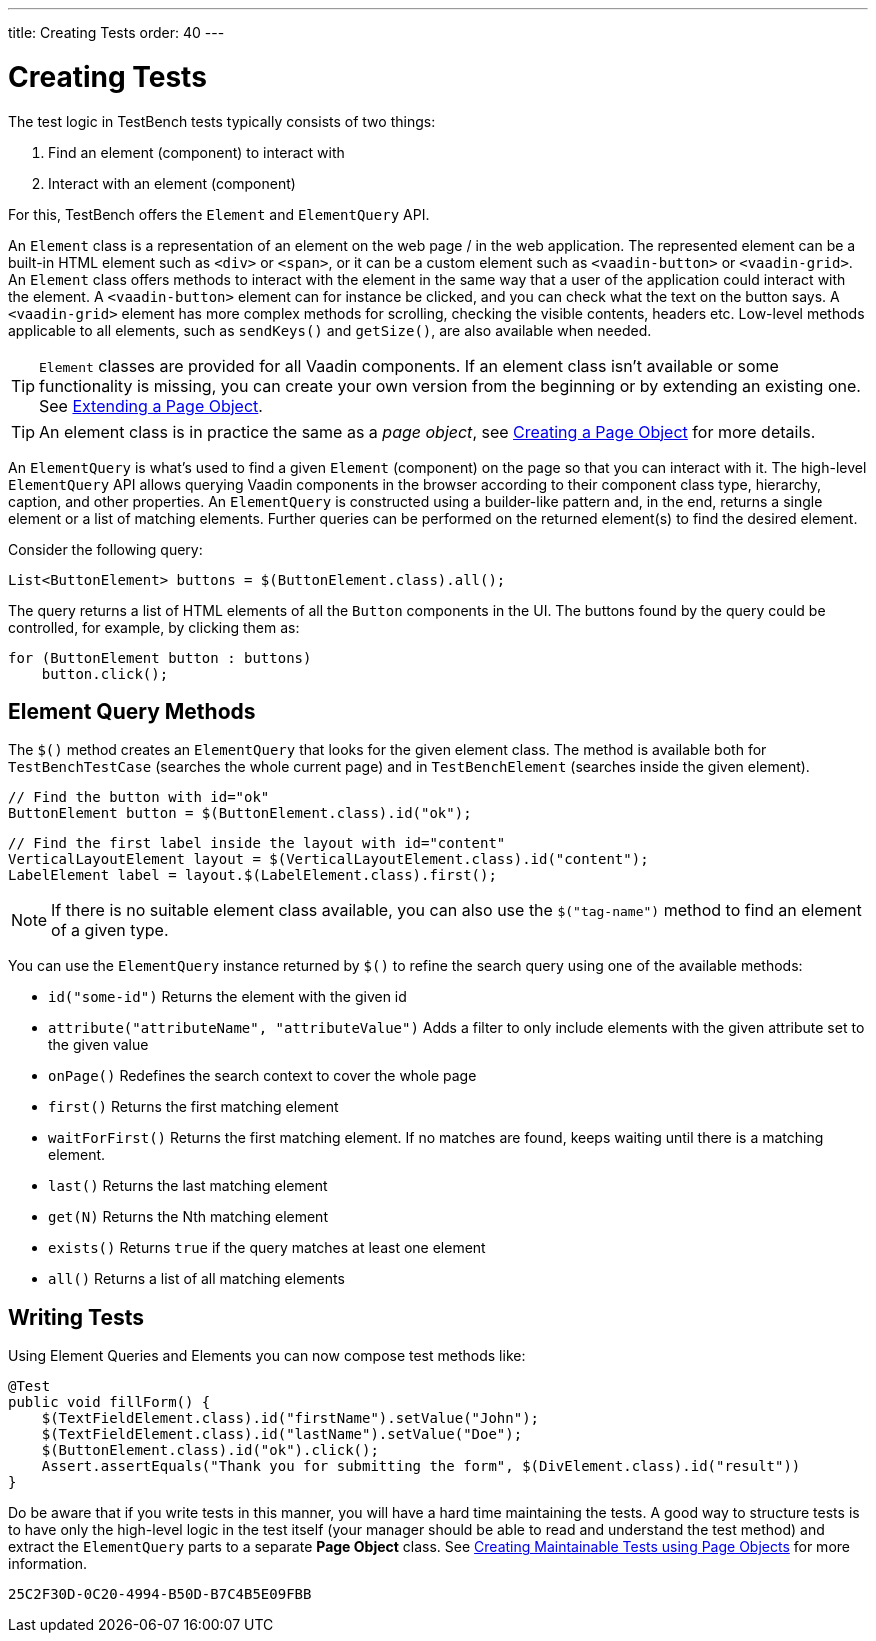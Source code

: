 ---
title: Creating Tests
order: 40
---

= Creating Tests

The test logic in TestBench tests typically consists of two things:

1. Find an element (component) to interact with
2. Interact with an element (component)

For this, TestBench offers the `Element` and `ElementQuery` API.

An `Element` class is a representation of an element on the web page / in the web application.
The represented element can be a built-in HTML element such as `<div>` or `<span>`, or it can be a custom element such as `<vaadin-button>` or `<vaadin-grid>`.
An `Element` class offers methods to interact with the element in the same way that a user of the application could interact with the element.
A `<vaadin-button>` element can for instance be clicked, and you can check what the text on the button says.
A `<vaadin-grid>` element has more complex methods for scrolling, checking the visible contents, headers etc.
Low-level methods applicable to all elements, such as [methodname]`sendKeys()` and [methodname]`getSize()`, are also available when needed.

[TIP]
`Element` classes are provided for all Vaadin components. If an element class isn't available or some functionality is missing, you can create your own version from the beginning or by extending an existing one. See <<page-objects#extending,Extending a Page Object>>.

[TIP]
An element class is in practice the same as a __page object__, see <<page-objects#creating,Creating a Page Object>> for more details.

An `ElementQuery` is what's used to find a given `Element` (component) on the page so that you can interact with it.
The high-level `ElementQuery` API allows querying Vaadin components in the browser according to their component class type, hierarchy, caption, and other properties.
An `ElementQuery` is constructed using a builder-like pattern and, in the end, returns a single element or a list of matching elements.
Further queries can be performed on the returned element(s) to find the desired element.

Consider the following query:

[source,java]
----
List<ButtonElement> buttons = $(ButtonElement.class).all();
----

The query returns a list of HTML elements of all the `Button` components in the UI.
The buttons found by the query could be controlled, for example, by clicking them as:

[source,java]
----
for (ButtonElement button : buttons)
    button.click();
----

== Element Query Methods

The [methodname]`$()` method creates an `ElementQuery` that looks for the given element class.
The method is available both for `TestBenchTestCase` (searches the whole current page) and in `TestBenchElement` (searches inside the given element).

[source,java]
----
// Find the button with id="ok"
ButtonElement button = $(ButtonElement.class).id("ok");
----

[source,java]
----
// Find the first label inside the layout with id="content"
VerticalLayoutElement layout = $(VerticalLayoutElement.class).id("content");
LabelElement label = layout.$(LabelElement.class).first();
----

[NOTE]
If there is no suitable element class available, you can also use the [methodname]`$("tag-name")` method to find an element of a given type.

You can use the `ElementQuery` instance returned by [methodname]`$()` to refine the search query using one of the available methods:

* [methodname]`id("some-id")` Returns the element with the given id
* [methodname]`attribute("attributeName", "attributeValue")` Adds a filter to only include elements with the given attribute set to the given value
* [methodname]`onPage()` Redefines the search context to cover the whole page
* [methodname]`first()` Returns the first matching element
* [methodname]`waitForFirst()` Returns the first matching element. If no matches are found, keeps waiting until there is a matching element.
* [methodname]`last()` Returns the last matching element
* [methodname]`get(N)` Returns the Nth matching element
* [methodname]`exists()` Returns `true` if the query matches at least one element
* [methodname]`all()` Returns a list of all matching elements

== Writing Tests

Using Element Queries and Elements you can now compose test methods like:

[source,java]
----
@Test
public void fillForm() {
    $(TextFieldElement.class).id("firstName").setValue("John");
    $(TextFieldElement.class).id("lastName").setValue("Doe");
    $(ButtonElement.class).id("ok").click();
    Assert.assertEquals("Thank you for submitting the form", $(DivElement.class).id("result"))
}
----

Do be aware that if you write tests in this manner, you will have a hard time maintaining the tests.
A good way to structure tests is to have only the high-level logic in the test itself (your manager should be able to read and understand the test method) and extract the `ElementQuery` parts to a separate *Page Object* class.
See <<page-objects#,Creating Maintainable Tests using Page Objects>> for more information.


[discussion-id]`25C2F30D-0C20-4994-B50D-B7C4B5E09FBB`

